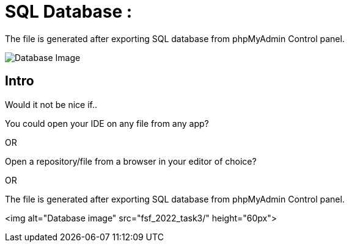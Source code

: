 = SQL Database : 
:toc:
:toc-placement!:

The file is generated after exporting SQL database from phpMyAdmin Control panel.

image:https://github.com/Tiwari-Pranav/fsf_2022_task3/Images/database-1.png[Database Image,title="Database Image"]

== Intro
Would it not be nice if..

You could open your IDE on any file from any app? 

OR

Open a repository/file from a browser in your editor of choice? 

OR


The file is generated after exporting SQL database from phpMyAdmin Control panel.

<img alt="Database image" src="fsf_2022_task3/" height="60px">
